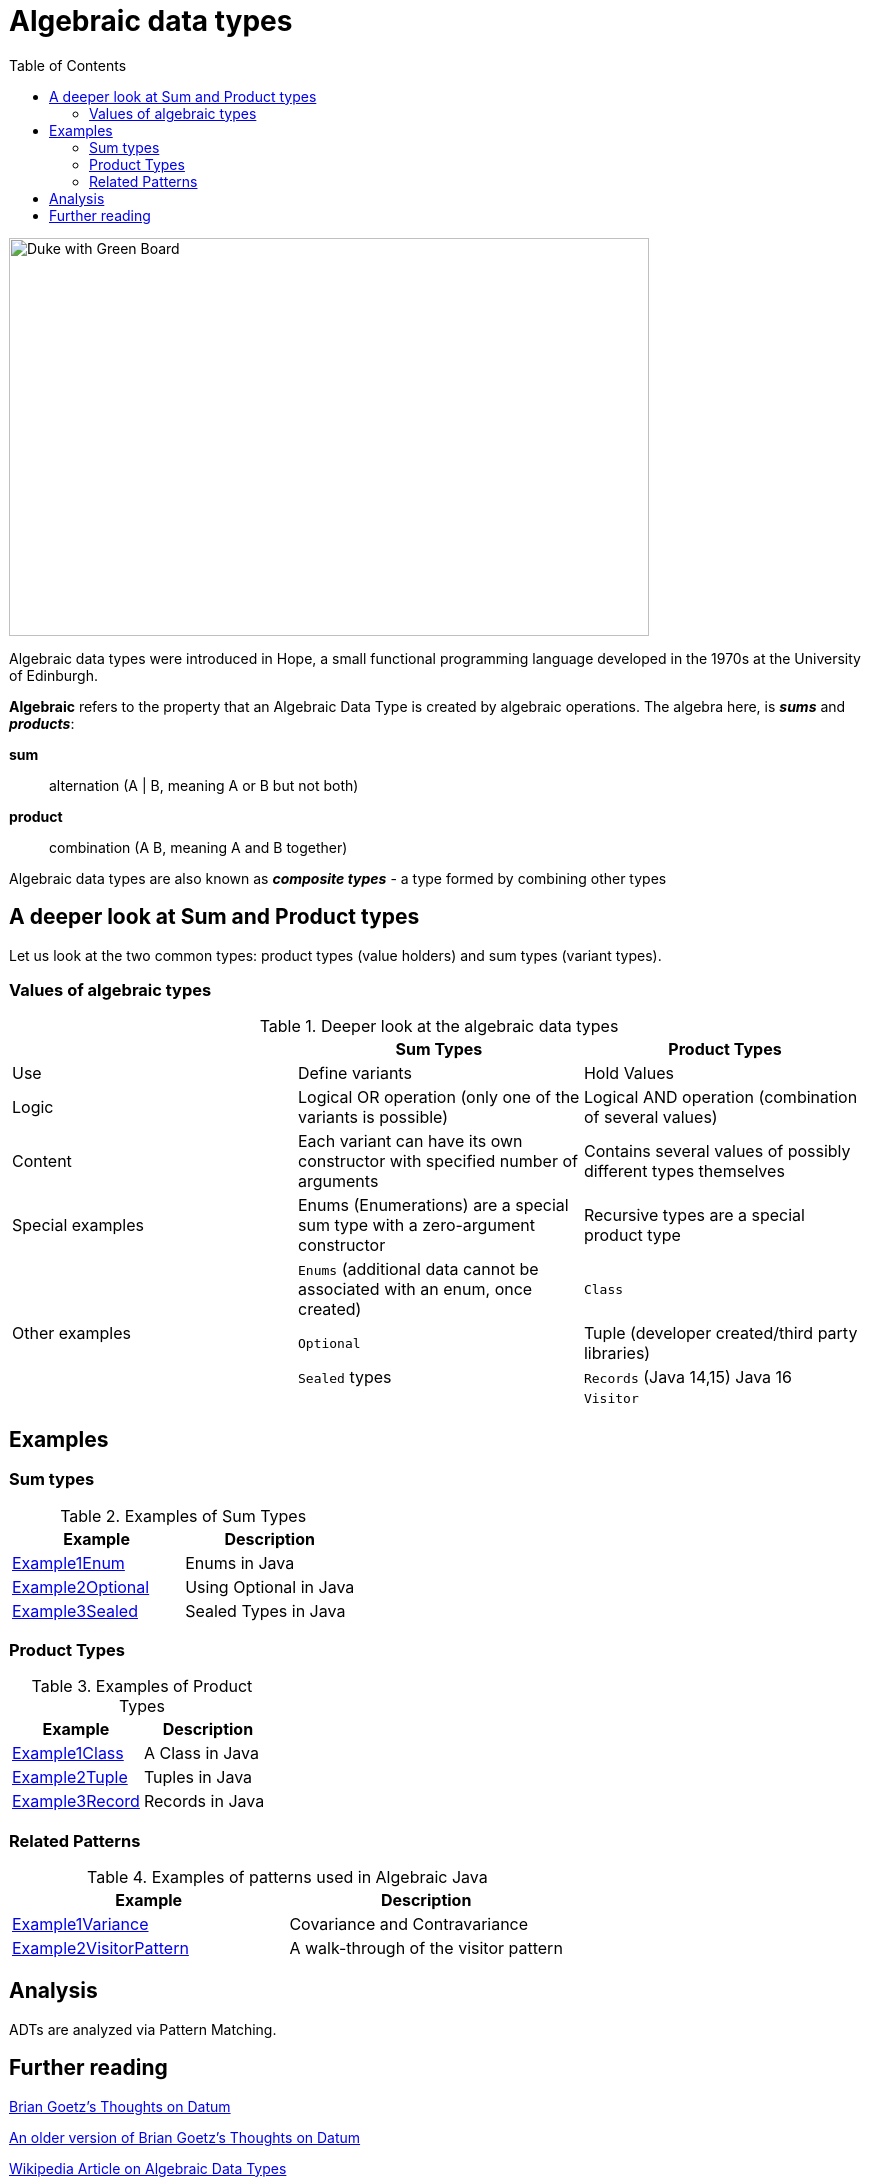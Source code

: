 = Algebraic data types
:toc:

image:assets/images/AlgebraicInJava.png[Duke with Green Board,640,398]

Algebraic data types were introduced in Hope, a small functional programming language developed in the 1970s at the University of Edinburgh.

*Algebraic* refers to the property that an Algebraic Data Type is created by algebraic operations. The algebra here, is *_sums_* and *_products_*:

*sum*:: alternation (A | B, meaning A or B but not both)
*product*:: combination (A B, meaning A and B together)

Algebraic data types are also known as *_composite types_* - a type formed by combining other types

== A deeper look at Sum and Product types

Let us look at the two common types: product types (value holders) and sum types (variant types).

=== Values of algebraic types

.Deeper look at the algebraic data types
[cols="3*^.^"]
|===
||Sum Types | Product Types

| Use
| Define variants
| Hold Values

| Logic
| Logical OR operation (only one of the variants is possible)
| Logical AND operation (combination of several values)

| Content
| Each variant can have its own constructor with specified number of arguments
| Contains several values of possibly different types themselves

| Special examples
| Enums (Enumerations) are a special sum type with a zero-argument constructor
| Recursive types are a special product type

.4+| Other examples

| `Enums` (additional data cannot be associated with an enum, once created)
| `Class`

| `Optional`
| Tuple (developer created/third party libraries)

| `Sealed` types
| `Records` (Java 14,15) Java 16

|
| `Visitor`
|===

== Examples
=== Sum types

.Examples of Sum Types
|===
| Example | Description

| link:src/none/cgutils/algebraic/sum/Example1Enum.java[Example1Enum]
| Enums in Java

| link:src/none/cgutils/algebraic/sum/Example2Optional.java[Example2Optional]
| Using Optional in Java

| link:src/none/cgutils/algebraic/sum/Example3Sealed.java[Example3Sealed]
| Sealed Types in Java
|===


=== Product Types

.Examples of Product Types
|===
| Example | Description

| link:src/none/cgutils/algebraic/product/Example1Class.java[Example1Class]
| A Class in Java

| link:src/none/cgutils/algebraic/product/Example2Tuple.java[Example2Tuple]
| Tuples in Java

| link:src/none/cgutils/algebraic/product/Example3Record.java[Example3Record]
| Records in Java
|===

=== Related Patterns

.Examples of patterns used in Algebraic Java
|===
| Example | Description

| link:src/none/cgutils/algebraic/other/Example1Variance.java[Example1Variance]
| Covariance and Contravariance
| link:src/none/cgutils/algebraic/other/Example2VisitorPattern.java[Example2VisitorPattern]
| A walk-through of the visitor pattern
|===

== Analysis

ADTs are analyzed via Pattern Matching.


== Further reading

link:https://cr.openjdk.java.net/~briangoetz/amber/datum.html[Brian Goetz's Thoughts on Datum]

link:https://cr.openjdk.java.net/~briangoetz/amber/datum_2.html[An older version of Brian Goetz's Thoughts on Datum]

link:https://en.wikipedia.org/wiki/Algebraic_data_type[Wikipedia Article on Algebraic Data Types]

link:https://cr.openjdk.java.net/~briangoetz/amber/pattern-match.html[Brian Goetz's Thoughts on Pattern Matching]

link:https://en.wikipedia.org/wiki/Pattern_matching[Wikipedia Article on Pattern Matching]

link:https://en.wikipedia.org/wiki/Catamorphism[Wikipedia Article on Catamorphism]